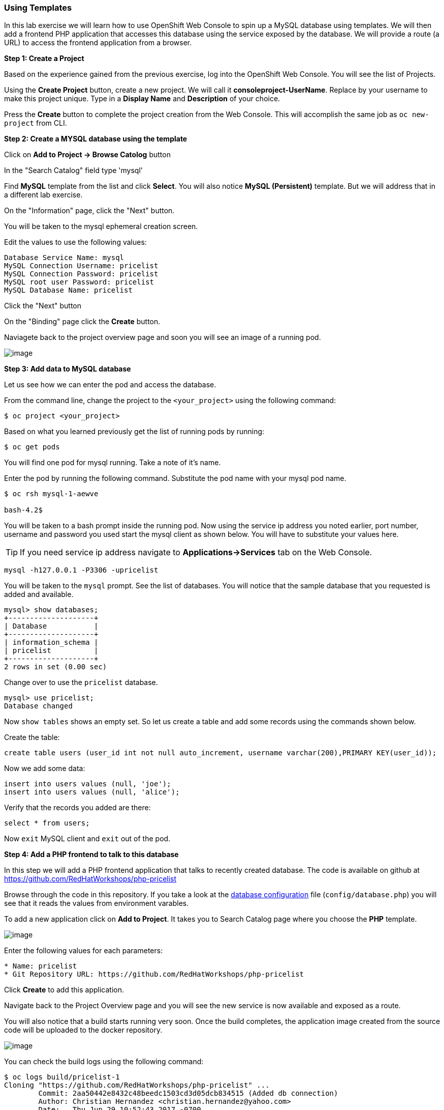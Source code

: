 [[using-templates]]
Using Templates
~~~~~~~~~~~~~~~

In this lab exercise we will learn how to use OpenShift Web Console to
spin up a MySQL database using templates. We will then add a frontend
PHP application that accesses this database using the service exposed by
the database. We will provide a route (a URL) to access the frontend
application from a browser.

*Step 1: Create a Project*

Based on the experience gained from the previous exercise, log into the
OpenShift Web Console. You will see the list of Projects.

Using the *Create Project* button, create a new project. We will call it
*consoleproject-UserName*. Replace by your username to make this project
unique. Type in a *Display Name* and *Description* of your choice.

Press the *Create* button to complete the project creation from the Web
Console. This will accomplish the same job as `oc new-project` from CLI.

*Step 2: Create a MYSQL database using the template*

Click on *Add to Project -> Browse Catolog* button

In the "Search Catalog" field type 'mysql'

Find *MySQL* template from the list and click *Select*. 
You will also notice *MySQL (Persistent)* template. But we will address 
that in a different lab exercise.

On the "Information" page, click the "Next" button.

You will be taken to the mysql ephemeral creation screen. 

Edit the values to use the following values:

....
Database Service Name: mysql
MySQL Connection Username: pricelist
MySQL Connection Password: pricelist
MySQL root user Password: pricelist
MySQL Database Name: pricelist
....

Click the "Next" button


On the "Binding" page click the *Create* button.

Naviagete back to the project overview page and soon you will see
an image of a running pod.

image:images/mysql_pod_on_proj_overview.png[image]

*Step 3: Add data to MySQL database*

Let us see how we can enter the pod and access the database.

From the command line, change the project to the
`<your_project>` using the following command:

----
$ oc project <your_project>
----

Based on what you learned previously get the list of running pods by running:

----
$ oc get pods
----

You will find one pod for mysql running. Take a note of it's name.

Enter the pod by running the following command. Substitute the pod name
with your mysql pod name.

----
$ oc rsh mysql-1-aewve

bash-4.2$
----

You will be taken to a bash prompt inside the running pod. Now using the
service ip address you noted earlier, port number, username and password
you used start the mysql client as shown below. You will have to
substitute your values here.

TIP: If you need service ip address navigate to *Applications->Services* tab on the Web Console.

[source,sh]
----
mysql -h127.0.0.1 -P3306 -upricelist
----

You will be taken to the `mysql` prompt. See the list of databases. You
will notice that the sample database that you requested is added and
available.

[source,sh]
----
mysql> show databases;
+--------------------+
| Database           |
+--------------------+
| information_schema |
| pricelist          |
+--------------------+
2 rows in set (0.00 sec)
----

Change over to use the `pricelist` database.

[source,sh]
----
mysql> use pricelist;
Database changed
----

Now `show tables` shows an empty set. So let us create a table and add
some records using the commands shown below.

Create the table:

[source,sql]
----
create table users (user_id int not null auto_increment, username varchar(200),PRIMARY KEY(user_id));
----

Now we add some data:

[source,sql]
----
insert into users values (null, 'joe');
insert into users values (null, 'alice');
----

Verify that the records you added are there:

[source,sql]
----
select * from users;
----

Now `exit` MySQL client and `exit` out of the pod.

*Step 4: Add a PHP frontend to talk to this database*

In this step we will add a PHP frontend application that talks to
recently created database. The code is available on github at
https://github.com/RedHatWorkshops/php-pricelist

Browse through the code in this repository. If you take a look at the
link:https://raw.githubusercontent.com/RedHatWorkshops/php-pricelist/master/config/database.php[database configuration] file (`config/database.php`) you will see that it reads the values from environment varables.

To add a new application click on *Add to Project*. It takes you to
Search Catalog page where you choose the *PHP* template.

image:images/php.png[image]

Enter the following values for each parameters:

....
* Name: pricelist
* Git Repository URL: https://github.com/RedHatWorkshops/php-pricelist
....


Click *Create* to add this application.

Navigate back to the Project Overview page and you will 
see the new service is now available and exposed as a route.

You will also notice that a build starts running very soon. Once the
build completes, the application image created from the source code will
be uploaded to the docker repository.

image:images/console_project_overview.png[image]

You can check the build logs using the following command:

....
$ oc logs build/pricelist-1
Cloning "https://github.com/RedHatWorkshops/php-pricelist" ...
	Commit:	2aa50442e8432c48beedc1503cd3d05dcb834515 (Added db connection)
	Author:	Christian Hernandez <christian.hernandez@yahoo.com>
	Date:	Thu Jun 29 10:52:43 2017 -0700
---> Installing application source...
Pushing image docker-registry.default.svc:5000/consoleproject-christian/pricelist:latest ...
Pushed 0/6 layers, 2% complete
Pushed 1/6 layers, 26% complete
Pushed 2/6 layers, 42% complete
Pushed 3/6 layers, 56% complete
Pushed 4/6 layers, 75% complete
Pushed 5/6 layers, 97% complete
Pushed 6/6 layers, 100% complete
Push successful
....

Once the build completes, OpenShift initiates a deploy process. Once the
deployment is complete, the frontend pod starts running. 

Prior to testing the application we need to first define some Environment Variables.

From the Project page navigate to the 'pricelist' configuration page by clicking on the 'pricelist' project.

Click on the Environment tab to see a list of environment variables.

Add the following Environment variables to the application:

....
MYSQL_SERVICE_HOST : mysql
MYSQL_SERVICE_PORT : 3306
MYSQL_DATABASE     : pricelist
MYSQL_USER         : pricelist
MYSQL_PASSWORD     : pricelist
....

Then click the "Save" button to commit the variables.

Next navigate back to the Project page by clicking the "Overview" link on the left.

The Pricelist application will redeploy after changing the Environment variables.  

When complete click on the *Route* for the application.

Initially the webpage will not contain any data.  There is a webpage that can be used to instantiate and populate
the database tables.

Using the Route, add the *create_database.php* to the end, and execute the page.  Then click your back button.

The application should display in the Browser.  Click the *+Create Record* button and create a new Record.

Then click on the *Read Records* button to return to the main page, you should see your new record.

link:6_Scale_up_and_Scale_down_the_application_instances.adoc[Next Lab]

link:0_toc.adoc[Table Of Contents]
